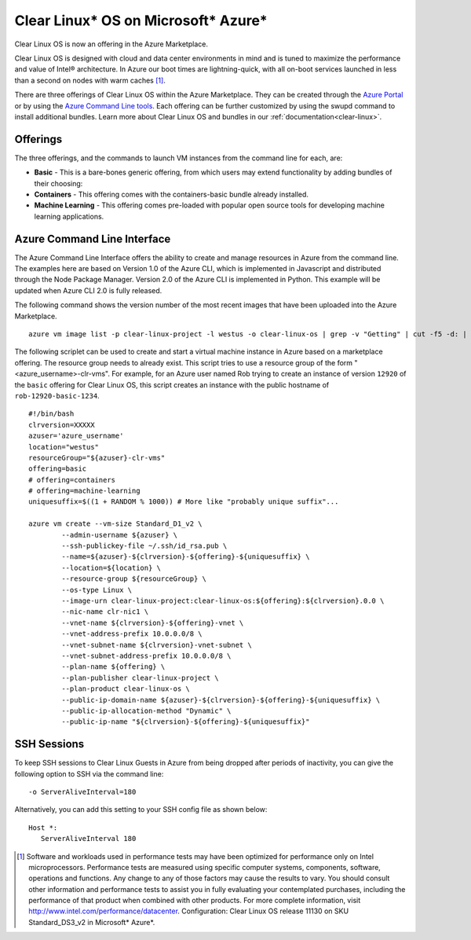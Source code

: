 .. _azure:

Clear Linux\* OS on Microsoft\* Azure\*
#######################################

Clear Linux OS is now an offering in the Azure Marketplace.

Clear Linux OS is designed with cloud and data center environments in mind
and is tuned to maximize the performance and value of Intel® architecture.
In Azure our boot times are lightning-quick, with all on-boot services
launched in less than a second on nodes with warm caches [1]_.

There are three offerings of Clear Linux OS within the Azure Marketplace. They
can be created through the `Azure Portal <https://portal.azure.com>`_ or by
using the `Azure Command Line tools <https://github.com/Azure/azure-cli>`_.
Each offering can be further customized by using the swupd command to install
additional bundles. Learn more about Clear Linux OS and bundles in our
:ref:`documentation<clear-linux>`.

Offerings
=========

The three offerings, and the commands to launch VM instances from the command line for each, are:

* **Basic** - This is a bare-bones generic offering, from which users may
  extend functionality by adding bundles of their choosing:

* **Containers** - This offering comes with the containers-basic bundle already
  installed.

* **Machine Learning** - This offering comes pre-loaded with popular open
  source tools for developing machine learning applications.

Azure Command Line Interface
============================

The Azure Command Line Interface offers the ability to create and manage
resources in Azure from the command line. The examples here are based on
Version 1.0 of the Azure CLI, which is implemented in Javascript and
distributed through the Node Package Manager. Version 2.0 of the Azure CLI is
implemented in Python. This example will be updated when Azure CLI 2.0 is fully
released.

The following command shows the version number of the most recent images that
have been uploaded into the Azure Marketplace.

::

  azure vm image list -p clear-linux-project -l westus -o clear-linux-os | grep -v "Getting" | cut -f5 -d: | sed -e 's/\s*//g'| sed -e 's/\..*//' | sort -u | tail -1

The following scriplet can be used to create and start a virtual machine
instance in Azure based on a marketplace offering. The resource group needs to
already exist. This script tries to use a resource group of the form
"<azure_username>-clr-vms". For example, for an Azure user named Rob trying to
create an instance of version ``12920`` of the ``basic`` offering for Clear
Linux OS, this script creates an instance with the public hostname of
``rob-12920-basic-1234``.

::

  #!/bin/bash
  clrversion=XXXXX
  azuser='azure_username'
  location="westus"
  resourceGroup="${azuser}-clr-vms"
  offering=basic
  # offering=containers
  # offering=machine-learning
  uniquesuffix=$((1 + RANDOM % 1000)) # More like "probably unique suffix"...

  azure vm create --vm-size Standard_D1_v2 \
          --admin-username ${azuser} \
          --ssh-publickey-file ~/.ssh/id_rsa.pub \
          --name=${azuser}-${clrversion}-${offering}-${uniquesuffix} \
          --location=${location} \
          --resource-group ${resourceGroup} \
          --os-type Linux \
          --image-urn clear-linux-project:clear-linux-os:${offering}:${clrversion}.0.0 \
          --nic-name clr-nic1 \
          --vnet-name ${clrversion}-${offering}-vnet \
          --vnet-address-prefix 10.0.0.0/8 \
          --vnet-subnet-name ${clrversion}-vnet-subnet \
          --vnet-subnet-address-prefix 10.0.0.0/8 \
          --plan-name ${offering} \
          --plan-publisher clear-linux-project \
          --plan-product clear-linux-os \
          --public-ip-domain-name ${azuser}-${clrversion}-${offering}-${uniquesuffix} \
          --public-ip-allocation-method "Dynamic" \
          --public-ip-name "${clrversion}-${offering}-${uniquesuffix}"



SSH Sessions
============

To keep SSH sessions to Clear Linux Guests in Azure from being dropped
after periods of inactivity, you can give the following option to SSH via
the command line::

   -o ServerAliveInterval=180

Alternatively, you can add this setting to your SSH config file as shown
below::

   Host *:
      ServerAliveInterval 180

.. [1]
   Software and workloads used in performance tests may have been optimized
   for performance only on Intel microprocessors. Performance tests are
   measured using specific computer systems, components, software, operations
   and functions. Any change to any of those factors may cause the results to
   vary. You should consult other information and performance tests to assist
   you in fully evaluating your contemplated purchases, including the
   performance of that product when combined with other products. For more
   complete information, visit http://www.intel.com/performance/datacenter.
   Configuration: Clear Linux OS release 11130 on SKU Standard_DS3_v2 in
   Microsoft\* Azure\*.
